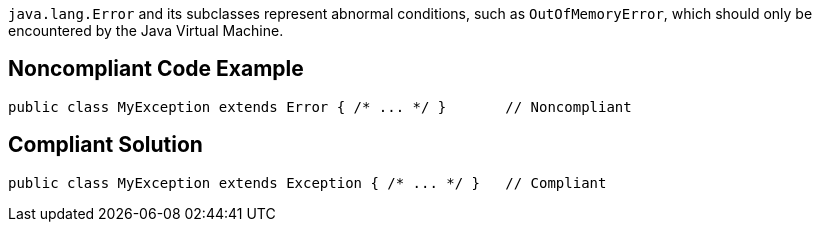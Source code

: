 ``++java.lang.Error++`` and its subclasses represent abnormal conditions, such as ``++OutOfMemoryError++``, which should only be encountered by the Java Virtual Machine.

== Noncompliant Code Example

----
public class MyException extends Error { /* ... */ }       // Noncompliant
----

== Compliant Solution

----
public class MyException extends Exception { /* ... */ }   // Compliant
----

